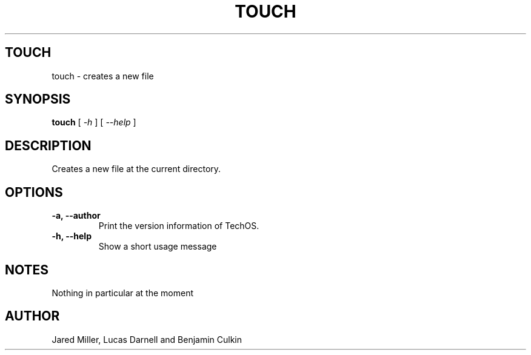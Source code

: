 .TH TOUCH 1
.SH TOUCH
touch \- creates a new file
.SH SYNOPSIS
.B touch
[
.I \-h
]
[
.I \-\-help
]
.SH "DESCRIPTION"
Creates a new file at the current directory.
.SH OPTIONS
.TP
.B "\-a, \-\-author"
Print the version information of TechOS.
.TP
.B \-h, \-\-help
Show a short usage message
.SH NOTES
Nothing in particular at the moment
.SH AUTHOR
Jared Miller, Lucas Darnell and Benjamin Culkin

